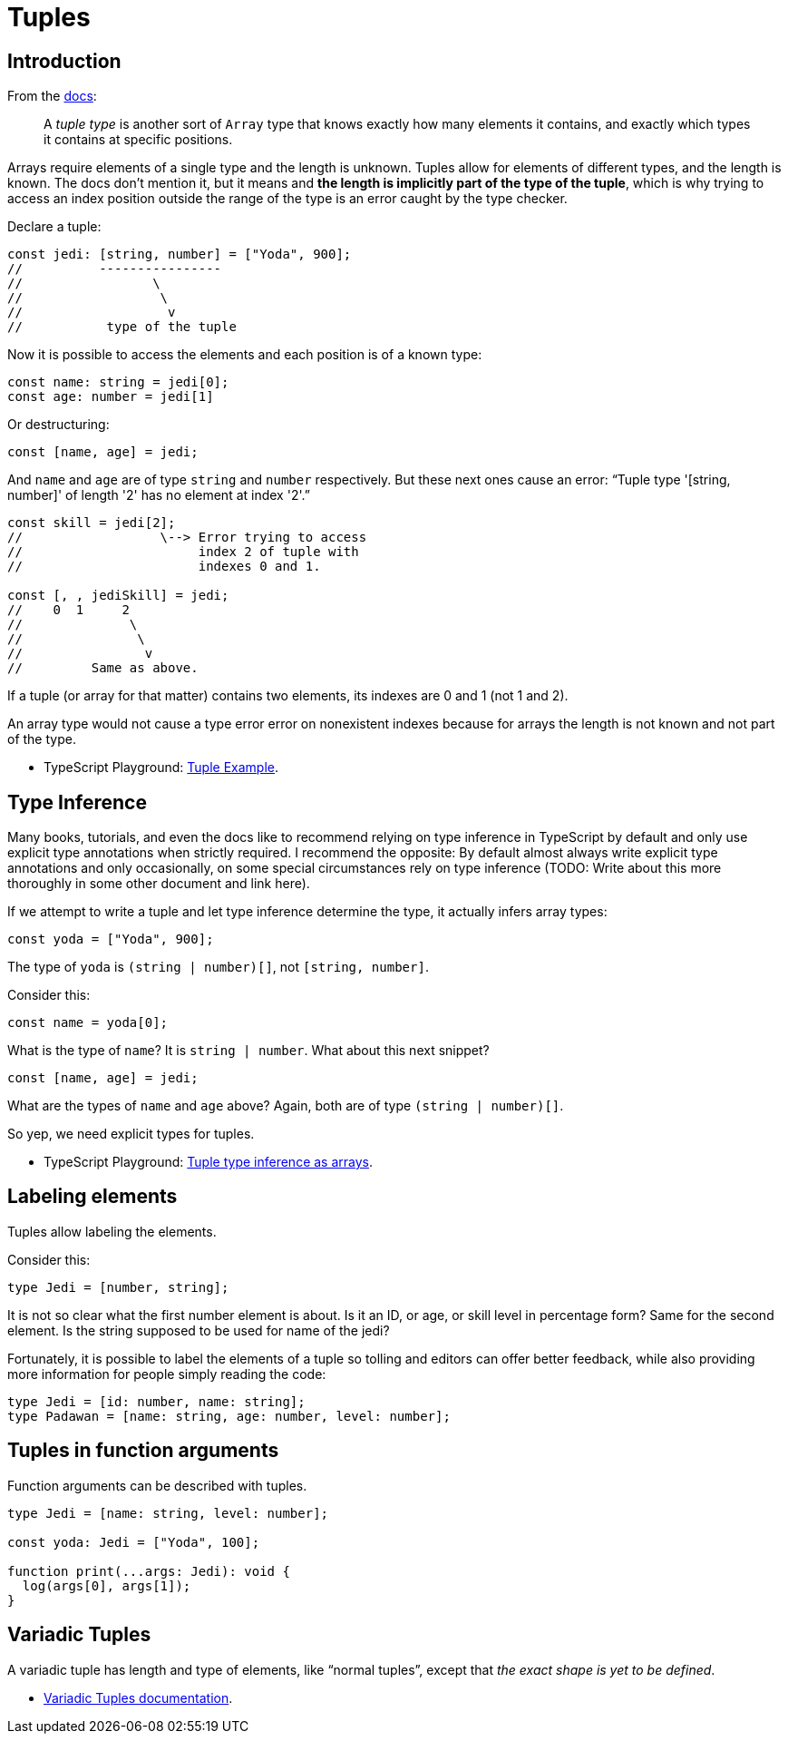 = Tuples
:page-subtitle: TypeScript

== Introduction

From the https://www.typescriptlang.org/docs/handbook/2/objects.html#tuple-types[docs,window=_blank]:

____
A _tuple type_ is another sort of `Array` type that knows exactly how many elements it contains, and exactly which types it contains at specific positions.
____

Arrays require elements of a single type and the length is unknown.
Tuples allow for elements of different types, and the length is known.
The docs don't mention it, but it means and *the length is implicitly part of the type of the tuple*, which is why trying to access an index position outside the range of the type is an error caught by the type checker.

Declare a tuple:

[source,typescript]
----
const jedi: [string, number] = ["Yoda", 900];
//          ----------------
//                 \
//                  \
//                   v
//           type of the tuple
----

Now it is possible to access the elements and each position is of a known type:

[source,typescript]
----
const name: string = jedi[0];
const age: number = jedi[1]
----

Or destructuring:

[source,typescript]
----
const [name, age] = jedi;
----

And `name` and `age` are of type `string` and `number` respectively.
But these next ones cause an error: "`Tuple type '[string, number]' of length '2' has no element at index '2'.`"

[source,typescript]
----
const skill = jedi[2];
//                  \--> Error trying to access
//                       index 2 of tuple with
//                       indexes 0 and 1.

const [, , jediSkill] = jedi;
//    0  1     2
//              \
//               \
//                v
//         Same as above.
----

If a tuple (or array for that matter) contains two elements, its indexes are 0 and 1 (not 1 and 2).

An array type would not cause a type error error on nonexistent indexes because for arrays the length is not known and not part of the type.

* TypeScript Playground: https://www.typescriptlang.org/play?removeComments=true&jsx=0&module=1&pretty=true&preserveWatchOutput=false&inlineSourceMap=false#code/PTBQIAkIgIIQQVwC4AsD2AnAXBAYgU3QDsBDQgE1QgCFiBnW1cYaCZRRAB1sxADMCS5VACM6DAHRk8AN2ABjVIUTE5iMCFBMmEAKJkAloggo8xwwBtTpMhHTxCERXNOJKtPEZMQOxAOYuLPG1hPF4MU2FUVABrAFtidGj9Ql9xLQAKXntVfUUIdIBKCABvUAgIaQSzREsIAF4IACIAFXgOWp0AD2JY9tNMbGaATw48AGU5dH0OREaAbjKICjl4WLwlcURA+urLBYBfQoKF0AVCWiNzVF9sAGFFBksAbUar30aAXR2zx7xxN-EwmSZHSP1QlmOmh+RgAVngDNgnhcpikADQQQirELoL4NF4ATVQZGIjXRAE4AAwUj4LSDlekMgC0zJZrLZjO0DK53IgAB1OTzBXyBUKedIRTzECNTKheMZkC42pYoQ8jCQ1thkclfDs4QYntSFtCIH48NhMbFsbr4fongBGGmnVUm-wAdXQil8w1GmsQKJ1DT1todtOYAD8IN7TAByC3Y6MQfS0DGoIxifS+EjCWquYzSiDRrUpaNpbQAETwyPgqng-pN5gYEAA7hhorQ0sankGAHI9PDooOwfy4iBBk7G2hJczma36gBMjsgEdafTzowLSL92vRcYIHwTsoglhSKALc+j2gjyDoKYgeEsayUJqMwLwnTPJZV5yMT3RA5tYxTuYI5jpekZKi4+bRpu-o7lie4HnKx6+Ke0bnmB17JoQlD3ngj5pi+5Bvh+pYaJAzQKsYEEQDB24ungXyYY4hDmEMxgtom5D6M43AQBSJrkBAdppJAACSL7Jvo054L4xAzrmfpsbmKg8cmpBsamCroJxUjvigxASdo2FGPx1hCSJYCgG+HAYEYxT7HMQA[Tuple Example].

== Type Inference

Many books, tutorials, and even the docs like to recommend relying on type inference in TypeScript by default and only use explicit type annotations when strictly required.
I recommend the opposite: By default almost always write explicit type annotations and only occasionally, on some special circumstances rely on type inference (TODO: Write about this more thoroughly in some other document and link here).

If we attempt to write a tuple and let type inference determine the type, it actually infers array types:

[source,typescript]
----
const yoda = ["Yoda", 900];
----

The type of `yoda` is `(string | number)[]`, not `[string, number]`.

Consider this:

[source,typescript]
----
const name = yoda[0];
----

What is the type of `name`?
It is `string | number`.
What about this next snippet?

[source,typescript]
----
const [name, age] = jedi;
----

What are the types of `name` and `age` above?
Again, both are of type `(string | number)[]`.

So yep, we need explicit types for tuples.

* TypeScript Playground: https://www.typescriptlang.org/play?removeComments=true&jsx=0&module=1&pretty=true&preserveWatchOutput=false&inlineSourceMap=false#code/PTBQIAkIgIIQQVwC4AsD2AnAXBAYgU3QDsBDQgE1QgCFiBnW1cYaCZRRAB1sxADMCS5VACM6DAHRk8AN2ABjVIUTE5iMCFBMmEAKJkAloggo8xwwBtTpMhHTxCERXNOJKtPEZMQOxAOYuLPG1hPF4MU2FUVABrAFtidGj9Ql9xLQAKXntVfUUIdIBKCABvUAgIaQSzREsIAF4IACIAFXgOWuaATw5TAElCfnQ8QmcITGwunoBlOXR9DkRGgG4yiAo5eFjhxHFEQPrqyxWAX0KCldAFQlojc1RfbABhRQZLAG1Gu99GgF0Dq9eeHEX3EwmSZHSANQlnOmgBRk6qDIxAOHwAmkjiI0ADQQACcAAYCT8VhpIJNTPpaPkbnMUhAAD4QQibELoApvH64wioIxvWnJXzc1kEH5pMnMZrIYhGKm4ryIbqU6mkCAJdDETqOXgQPCGZAECAClK0bQYZki9C0cUgMCXF58khbXF+PB-BqI5EreHMg6e4hvYmk9TMfq0HqqYwGxU9amoHVOvAu-xq8jMm0QKV4LUJKzmcxGxB03yMi2xNk2zR4AAeHAwRmKxyWQA[Tuple type inference as arrays].

== Labeling elements

Tuples allow labeling the elements.

Consider this:

[source,typescript]
----
type Jedi = [number, string];
----

It is not so clear what the first number element is about.
Is it an ID, or age, or skill level in percentage form?
Same for the second element.
Is the string supposed to be used for name of the jedi?

Fortunately, it is possible to label the elements of a tuple so tolling and editors can offer better feedback, while also providing more information for people simply reading the code:

[source,typescript]
----
type Jedi = [id: number, name: string];
type Padawan = [name: string, age: number, level: number];
----

== Tuples in function arguments

Function arguments can be described with tuples.

[source,typescript]
----
type Jedi = [name: string, level: number];

const yoda: Jedi = ["Yoda", 100];

function print(...args: Jedi): void {
  log(args[0], args[1]);
}
----

== Variadic Tuples

A variadic tuple has length and type of elements, like "`normal tuples`", except that _the exact shape is yet to be defined_.

* link:https://www.typescriptlang.org/docs/handbook/release-notes/typescript-4-0.html#variadic-tuple-types[Variadic Tuples documentation,window=_blank].
